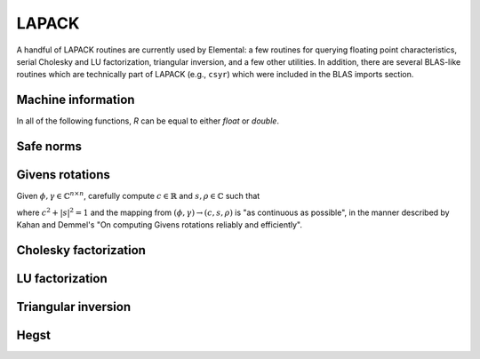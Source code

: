 LAPACK
======
A handful of LAPACK routines are currently used by Elemental: a few
routines for querying floating point characteristics, serial Cholesky and LU 
factorization, triangular inversion, and a few other utilities. In addition, 
there are several BLAS-like routines which are technically part of LAPACK 
(e.g., ``csyr``) which were included in the BLAS imports section.

Machine information
-------------------

In all of the following functions, `R` can be equal to either `float` or
`double`.

.. cpp:function:: R lapack::MachineEpsilon<R>()

   Return the relative machine precision.

.. cpp:function:: R lapack::MachineSafeMin<R>()

   Return the minimum number which can be inverted without underflow.

.. cpp:function:: R lapack::MachinePrecision<R>()

   Return the relative machine precision multiplied by the base.

.. cpp:function:: R lapack::MachineUnderflowExponent<R>()

   Return the minimum exponent before (gradual) underflow occurs.

.. cpp:function:: R lapack::MachineUnderflowThreshold<R>()

   Return the underflow threshold: ``(base)^((underflow exponent)-1)``.

.. cpp:function:: R lapack::MachineOverflowExponent<R>()

   Return the largest exponent before overflow.
    
.. cpp:function:: R lapack::MachineOverflowThreshold<R>()

   Return the overflow threshold: 
   ``(1-rel. prec.)) * (base)^(overflow exponent)``.

Safe norms
----------

.. cpp:function:: R lapack::SafeNorm( R alpha, R beta )

   Return :math:`\sqrt{\alpha^2+\beta^2}` in a manner which avoids 
   under/overflow. `R` can be equal to either `float` or `double`.

.. cpp:function:: R lapack::SafeNorm( R alpha, R beta, R gamma )

   Return :math:`\sqrt{\alpha^2+\beta^2+\gamma^2}` in a manner which avoids
   under/overflow. `R` can be equal to either `float` or `double`.

Givens rotations
----------------

Given :math:`\phi, \gamma \in \mathbb{C}^{n \times n}`, carefully compute 
:math:`c \in \mathbb{R}` and :math:`s, \rho \in \mathbb{C}` such that 

.. math::
   :nowrap:

   \[
   \left[\begin{array}{cc}
     c       & s \\
     -\bar s & c \end{array}\right] 
   \left[ \begin{array}{c} \phi \\ \gamma \end{array} \right] = 
   \left[ \begin{array}{c} \rho \\ 0 \end{array} \right],
   \]

where :math:`c^2 + |s|^2 = 1` and the mapping from :math:`(\phi,\gamma) \rightarrow (c,s,\rho)` is "as continuous as possible", in the manner described by 
Kahan and Demmel's "On computing Givens rotations reliably and efficiently".

.. cpp:function:: void lapack::ComputeGivens( R phi, R gamma, R* c, R* s, R* rho )

   Computes a Givens rotation for real :math:`\phi` and :math:`\gamma`.

.. cpp:function:: void lapack::ComputeGivens( C phi, C gamma, R* c, C* s, C* rho )

   Computes a Givens rotation for complex :math:`\phi` and :math:`\gamma`.

Cholesky factorization
----------------------

.. cpp:function:: void lapack::Cholesky( char uplo, int n, const F* A, int lda )

   Perform a Cholesky factorization on :math:`A \in F^{n \times n}`, where 
   :math:`A(i,j)` can be accessed at ``A[i+j*lda]`` and :math:`A` is implicitly
   Hermitian, with the data stored in the lower triangle if `uplo` equals 
   'L', or in the upper triangle if `uplo` equals 'U'.

LU factorization
----------------

.. cpp:function:: void lapack::LU( int m, int n, F* A, int lda, int* p )

   Perform an LU factorization with partial pivoting on 
   :math:`A \in F^{m \times n}`, where :math:`A(i,j)` can be accessed at 
   ``A[i+j*lda]``. On exit, the pivots are stored in the vector `p`, which 
   should be at least as large as ``min(m,n)``.

Triangular inversion
--------------------

.. cpp:function:: void lapack::TriangularInverse( char uplo, char diag, int n, const F* A, int lda )

   Overwrite either the lower or upper triangle of :math:`A \in F^{n \times n}`
   with its inverse. Which triangle is accessed is determined by `uplo` ('L' for lower or 'U' for upper), and setting `diag` equal to 'U' results in the 
   triangular matrix being treated as unit diagonal (set `diag` to 'N' 
   otherwise).

Hegst
-----

.. cpp:function:: void lapack::Hegst( int itype, char uplo, int n, F* A, int lda, const F* B, int ldb )

   Reduce a well-conditioned generalized Hermitian-definite eigenvalue problem 
   to Hermitian standard form. **TODO:** Explain in more detail.


